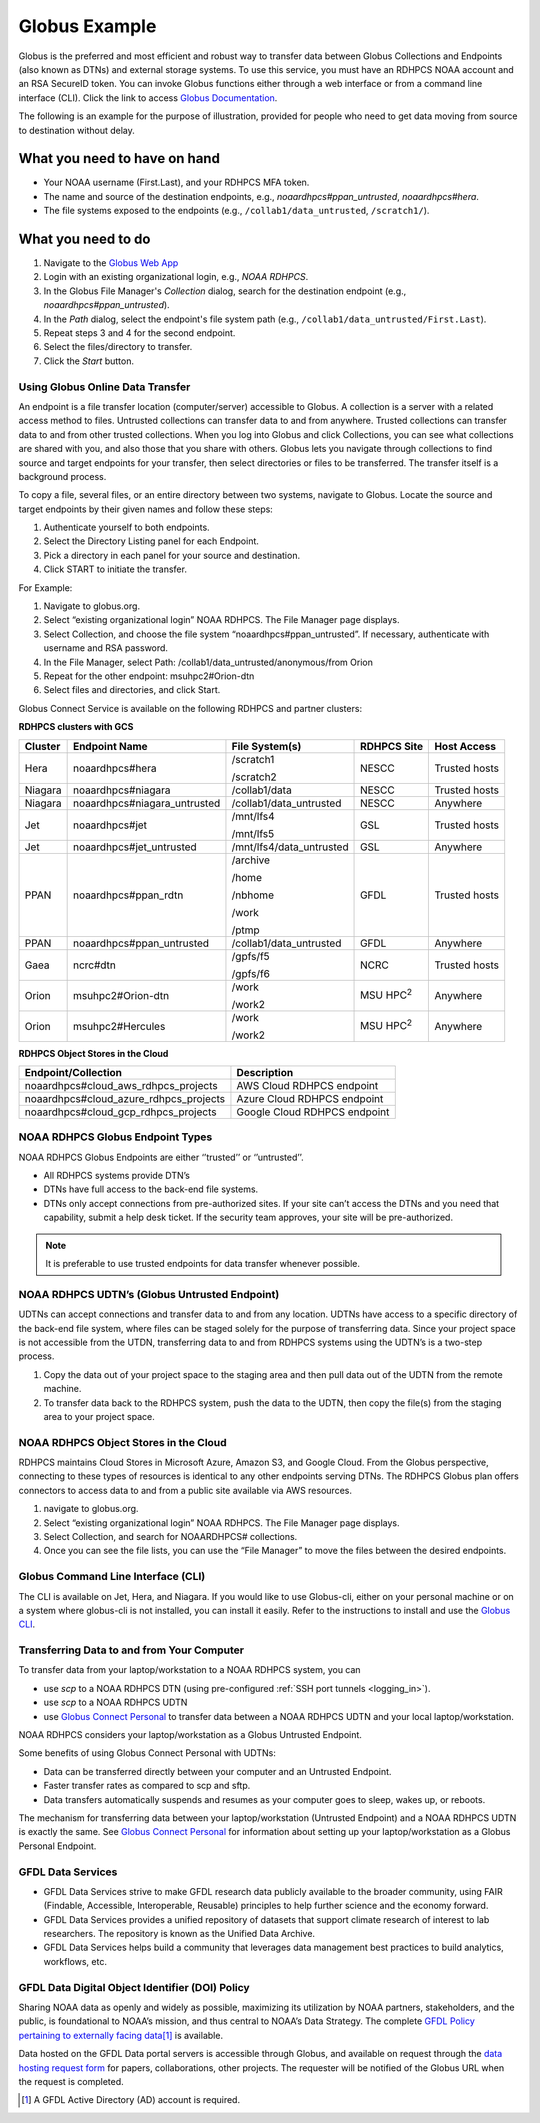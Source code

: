 .. _globus_example:

**************
Globus Example
**************

Globus is the preferred and most efficient and robust way to transfer
data between Globus Collections and Endpoints (also known as DTNs) and
external storage systems. To use this service, you must have an RDHPCS
NOAA account and an RSA SecureID token. You can invoke Globus
functions either through a web interface or from a command line
interface (CLI).  Click the link to access `Globus Documentation
<https://docs.globus.org/guides/>`__.

The following is an example for the purpose of illustration, provided
for people  who need to get data moving from source to destination
without delay.

What you need to have on hand
-----------------------------

* Your NOAA username (First.Last), and your RDHPCS MFA token.
* The name and source of the destination endpoints, e.g.,
  *noaardhpcs#ppan_untrusted*, *noaardhpcs#hera*.
* The file systems exposed to the endpoints (e.g.,
  ``/collab1/data_untrusted``, ``/scratch1/``).

What you need to do
-------------------

1. Navigate to the `Globus Web App <https://app.globus.org>`_
2. Login with an existing organizational login, e.g., *NOAA RDHPCS*.
3. In the Globus File Manager's *Collection* dialog, search for the
   destination endpoint (e.g., *noaardhpcs#ppan_untrusted*).
4. In the *Path* dialog, select the endpoint's file system path (e.g.,
   ``/collab1/data_untrusted/First.Last``).
5. Repeat steps 3 and 4 for the second endpoint.
6. Select the files/directory to transfer.
7. Click the *Start* button.

Using Globus Online Data Transfer
=================================

An endpoint is a file transfer location (computer/server) accessible
to Globus. A collection is a server with a related access method to
files. Untrusted collections can transfer data to and from anywhere.
Trusted collections can transfer data to and from other trusted
collections. When you log into Globus and click Collections, you can
see what collections are shared with you, and also those that you
share with others. Globus lets you navigate through collections to
find source and target endpoints for your transfer, then select
directories or files to be transferred. The transfer itself is a
background process.

To copy a file, several files, or an entire directory between two
systems, navigate to Globus. Locate the source and target endpoints by
their given names and follow these steps:

#. Authenticate yourself to both endpoints.
#. Select the Directory Listing panel for each Endpoint.
#. Pick a directory in each panel for your source and destination.
#. Click START to initiate the transfer.

For Example:

#. Navigate to globus.org.
#. Select “existing organizational login” NOAA RDHPCS. The File
   Manager page displays.
#. Select Collection, and choose the file system
   “noaardhpcs#ppan_untrusted”. If necessary, authenticate with
   username and RSA password.
#. In the File Manager, select Path:
   /collab1/data_untrusted/anonymous/from Orion
#. Repeat for the other endpoint: msuhpc2#Orion-dtn
#. Select files and directories, and click Start.

Globus Connect Service is available on the following RDHPCS and
partner clusters:

**RDHPCS clusters with GCS**

.. list-table::
   :header-rows: 1
   :align: left

   * - Cluster
     - Endpoint Name
     - File System(s)
     - RDHPCS Site
     - Host Access
   * - Hera
     - noaardhpcs#hera
     - /scratch1

       /scratch2
     - NESCC
     - Trusted hosts
   * - Niagara
     - noaardhpcs#niagara
     - /collab1/data
     - NESCC
     - Trusted hosts
   * - Niagara
     - noaardhpcs#niagara_untrusted
     - /collab1/data_untrusted
     - NESCC
     - Anywhere
   * - Jet
     - noaardhpcs#jet
     - /mnt/lfs4

       /mnt/lfs5
     - GSL
     - Trusted hosts
   * - Jet
     - noaardhpcs#jet_untrusted
     - /mnt/lfs4/data_untrusted
     - GSL
     - Anywhere
   * - PPAN
     - noaardhpcs#ppan_rdtn
     - /archive

       /home

       /nbhome

       /work

       /ptmp
     - GFDL
     - Trusted hosts
   * - PPAN
     - noaardhpcs#ppan_untrusted
     - /collab1/data_untrusted
     - GFDL
     - Anywhere
   * - Gaea
     - ncrc#dtn
     - /gpfs/f5

       /gpfs/f6
     - NCRC
     - Trusted hosts
   * - Orion
     - msuhpc2#Orion-dtn
     - /work

       /work2
     - MSU HPC\ :superscript:`2`
     - Anywhere
   * - Orion
     - msuhpc2#Hercules
     - /work

       /work2
     - MSU HPC\ :superscript:`2`
     - Anywhere


**RDHPCS Object Stores in the Cloud**

+-------------------------------------------+---------------------------------+
| Endpoint/Collection                       | Description                     |
+===========================================+=================================+
| noaardhpcs#cloud_aws_rdhpcs_projects      | AWS Cloud RDHPCS endpoint       |
+-------------------------------------------+---------------------------------+
| noaardhpcs#cloud_azure_rdhpcs_projects    | Azure Cloud RDHPCS endpoint     |
+-------------------------------------------+---------------------------------+
| noaardhpcs#cloud_gcp_rdhpcs_projects      | Google Cloud RDHPCS endpoint    |
+-------------------------------------------+---------------------------------+

NOAA RDHPCS Globus Endpoint Types
=================================

NOAA RDHPCS Globus Endpoints are either ‘’trusted’’ or ‘’untrusted’’.

* All RDHPCS systems provide DTN’s
* DTNs have full access to the back-end file systems.
* DTNs only accept connections from pre-authorized sites. If your site
  can’t access the DTNs and you need that capability, submit a help
  desk ticket. If the security team approves, your site will be
  pre-authorized.

.. note::

    It is preferable to use trusted endpoints for data transfer
    whenever possible.

NOAA RDHPCS UDTN’s (Globus Untrusted Endpoint)
==============================================

UDTNs can accept connections and transfer data to and from any
location. UDTNs have access to a specific directory of the back-end
file system, where files can be staged solely for the purpose of
transferring data. Since your project space is not accessible from the
UTDN, transferring data to and from RDHPCS systems using the UDTN’s is
a two-step process.

#. Copy the data out of your project space to the staging area and
   then pull data out of the UDTN from the remote machine.
#. To transfer data back to the RDHPCS system, push the data to the
   UDTN, then copy the file(s) from the staging area to your project
   space.

NOAA RDHPCS Object Stores in the Cloud
======================================

RDHPCS maintains Cloud Stores in Microsoft Azure, Amazon S3, and
Google Cloud.  From the Globus perspective, connecting to these types
of resources is identical to any other endpoints serving DTNs. The
RDHPCS Globus plan offers connectors to access data to and from a
public site available via AWS resources.

#. navigate to globus.org.
#. Select “existing organizational login” NOAA RDHPCS. The File
   Manager page displays.
#. Select Collection, and search for NOAARDHPCS# collections.
#. Once you can see the file lists, you can use the “File Manager” to
   move the files between the desired endpoints.

Globus Command Line Interface (CLI)
===================================

The CLI is available on Jet, Hera, and Niagara. If you would like to
use Globus-cli, either on your personal machine or on a system where
globus-cli is not installed, you can install it easily. Refer to the
instructions to install and use the `Globus CLI
<https://docs.globus.org/cli/GlobusCLI>`_.

Transferring Data to and from Your Computer
===========================================

To transfer data from your laptop/workstation to a NOAA RDHPCS system, you can

* use *scp* to a NOAA RDHPCS DTN (using pre-configured :ref:`SSH port
  tunnels <logging_in>`).
* use *scp* to a NOAA RDHPCS UDTN
* use `Globus Connect Personal
  <https://www.globus.org/globus-connect-personal>`_ to transfer data
  between a NOAA RDHPCS UDTN and your local laptop/workstation.

NOAA RDHPCS considers your laptop/workstation as a Globus Untrusted Endpoint.

Some benefits of using Globus Connect Personal with UDTNs:

* Data can be transferred directly between your computer and an
  Untrusted Endpoint.
* Faster transfer rates as compared to scp and sftp.
* Data transfers automatically suspends and resumes as your computer
  goes to sleep, wakes up, or reboots.

The mechanism for transferring data between your laptop/workstation
(Untrusted Endpoint) and a NOAA RDHPCS UDTN is exactly the same. See
`Globus Connect Personal`_ for information about setting up your
laptop/workstation as a Globus Personal Endpoint.

GFDL Data Services
==================

* GFDL Data Services strive to make GFDL research data publicly
  available to the broader community, using FAIR (Findable,
  Accessible, Interoperable, Reusable) principles to help further
  science and the economy forward.
* GFDL Data Services provides a unified repository of datasets that
  support climate research of interest to lab researchers. The
  repository is known as the Unified Data Archive.
* GFDL Data Services helps build a community that leverages data
  management best practices to build analytics, workflows, etc.

GFDL Data Digital Object Identifier (DOI) Policy
================================================

Sharing NOAA data as openly and widely as possible, maximizing its
utilization by NOAA partners, stakeholders, and the public, is
foundational to NOAA’s mission, and thus central to NOAA’s Data
Strategy. The complete `GFDL Policy pertaining to externally facing
data
<https://intranet.gfdl.noaa.gov/admin-services/forms-and-policies/gfdl-data-digital-object-identifier-doi-policy>`__\
[#]_ is available.

Data hosted on the GFDL Data portal servers is accessible through
Globus, and available on request through the `data hosting request
form
<https://docs.google.com/forms/d/e/1FAIpQLScH-2mMLHesN6DJlxLEVU6Kg8wXEKvEr-JgB_5nXchjCDrYww/viewform>`__
for papers, collaborations, other projects. The requester will be
notified of the Globus URL when the request is completed.

.. [#] A GFDL Active Directory (AD) account is required.
